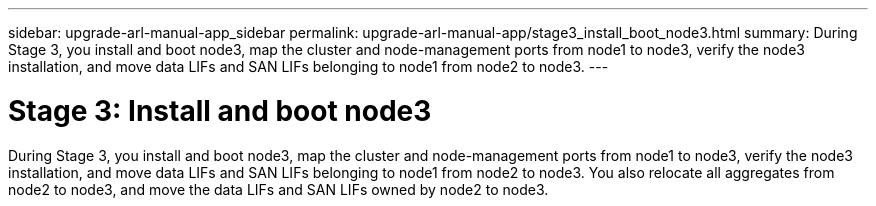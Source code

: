 ---
sidebar: upgrade-arl-manual-app_sidebar
permalink: upgrade-arl-manual-app/stage3_install_boot_node3.html
summary: During Stage 3, you install and boot node3, map the cluster and node-management ports from node1 to node3, verify the node3 installation, and move data LIFs and SAN LIFs belonging to node1 from node2 to node3.
---

= Stage 3:  Install and boot node3
:hardbreaks:
:nofooter:
:icons: font
:linkattrs:
:imagesdir: ./media/

[.lead]
During Stage 3, you install and boot node3, map the cluster and node-management ports from node1 to node3, verify the node3 installation, and move data LIFs and SAN LIFs belonging to node1 from node2 to node3.  You also relocate all aggregates from node2 to node3, and move the data LIFs and SAN LIFs owned by node2 to node3.

.Steps
// add links to subsections.
